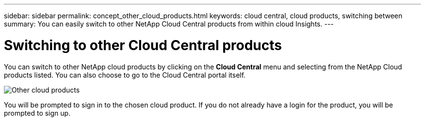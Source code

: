 ---
sidebar: sidebar
permalink: concept_other_cloud_products.html
keywords: cloud central, cloud products, switching between
summary: You can easily switch to other NetApp Cloud Central products from within cloud Insights.
---

= Switching to other Cloud Central products

:toc: macro
:hardbreaks:
:toclevels: 1
:nofooter:
:icons: font
:linkattrs:
:imagesdir: ./media/

[.lead] 
You can switch to other NetApp cloud products by clicking on the *Cloud Central* menu and selecting from the NetApp Cloud products listed. You can also choose to go to the Cloud Central portal itself.

image:CloudProductsMenu.png[Other cloud products]

You will be prompted to sign in to the chosen cloud product. If you do not already have a login for the product, you will be prompted to sign up.
